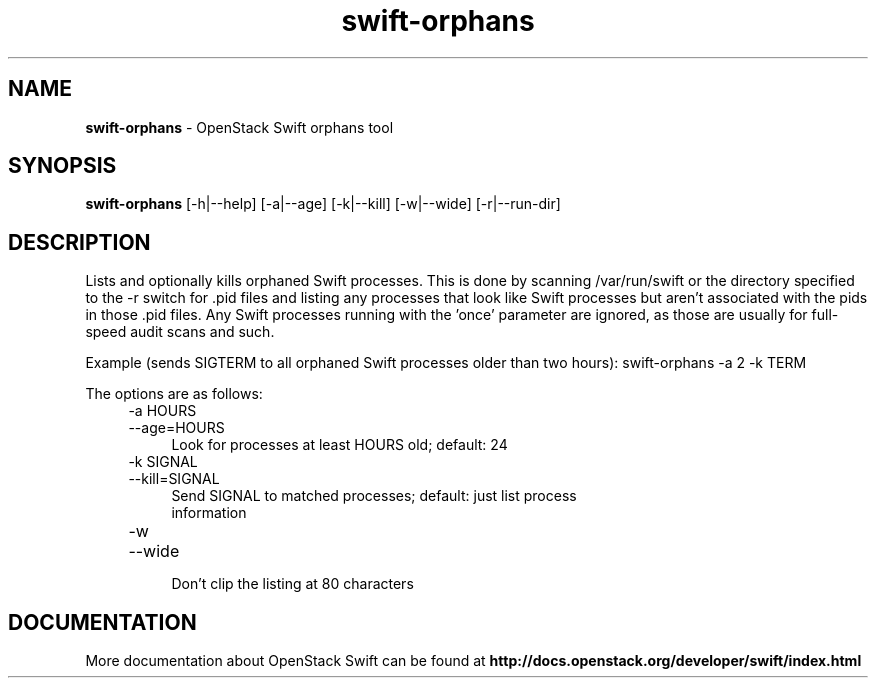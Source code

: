 .\"
.\" Author: Joao Marcelo Martins <marcelo.martins@rackspace.com> or <btorch@gmail.com>
.\" Copyright (c) 2012 OpenStack Foundation.
.\"
.\" Licensed under the Apache License, Version 2.0 (the "License");
.\" you may not use this file except in compliance with the License.
.\" You may obtain a copy of the License at
.\"
.\"    http://www.apache.org/licenses/LICENSE-2.0
.\"
.\" Unless required by applicable law or agreed to in writing, software
.\" distributed under the License is distributed on an "AS IS" BASIS,
.\" WITHOUT WARRANTIES OR CONDITIONS OF ANY KIND, either express or
.\" implied.
.\" See the License for the specific language governing permissions and
.\" limitations under the License.
.\"
.TH swift-orphans 1 "3/15/2012" "Linux" "OpenStack Swift"

.SH NAME
.LP
.B swift-orphans
\- OpenStack Swift orphans tool

.SH SYNOPSIS
.LP
.B swift-orphans
[-h|--help] [-a|--age] [-k|--kill] [-w|--wide] [-r|--run-dir]


.SH DESCRIPTION
.PP
Lists and optionally kills orphaned Swift processes. This is done by scanning
/var/run/swift or the directory specified to the \-r switch for .pid files and
listing any processes that look like Swift processes but aren't associated with
the pids in those .pid files. Any Swift processes running with the 'once'
parameter are ignored, as those are usually for full-speed audit scans and
such.

Example (sends SIGTERM to all orphaned Swift processes older than two hours):
swift-orphans \-a 2 \-k TERM

The options are as follows:

.RS 4
.PD 0
.IP "-a HOURS"
.IP "--age=HOURS"
.RS 4
.IP "Look for processes at least HOURS old; default: 24"
.RE
.IP "-k SIGNAL"
.IP "--kill=SIGNAL"
.RS 4
.IP "Send SIGNAL to matched processes; default: just list process information"
.RE
.IP "-w"
.IP "--wide"
.RS 4
.IP "Don't clip the listing at 80 characters"
.RE
.PD
.RE


.SH DOCUMENTATION
.LP
More documentation about OpenStack Swift can be found at
.BI http://docs.openstack.org/developer/swift/index.html

